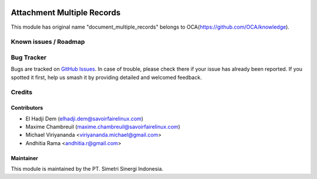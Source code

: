 .. image:: https://img.shields.io/badge/license-AGPL--3-blue.png
   :target: https://www.gnu.org/licenses/agpl
   :alt: License: AGPL-3

===========================
Attachment Multiple Records
===========================

This module has original name "document_multiple_records" belongs to OCA(https://github.com/OCA/knowledge).

Known issues / Roadmap
======================


Bug Tracker
===========

Bugs are tracked on `GitHub Issues
<https://github.com/open-synergy/opnsynid-knowledge/issues>`_. In case of trouble, please
check there if your issue has already been reported. If you spotted it first,
help us smash it by providing detailed and welcomed feedback.

Credits
=======

Contributors
------------

* El Hadji Dem (elhadji.dem@savoirfairelinux.com)
* Maxime Chambreuil (maxime.chambreuil@savoirfairelinux.com)
* Michael Viriyananda <viriyananda.michael@gmail.com>
* Andhitia Rama <andhitia.r@gmail.com>

Maintainer
----------

.. image:: https://simetri-sinergi.id/logo.png
   :alt: PT. Simetri Sinergi Indonesia
   :target: https://simetri-sinergi.id.com

This module is maintained by the PT. Simetri Sinergi Indonesia.

